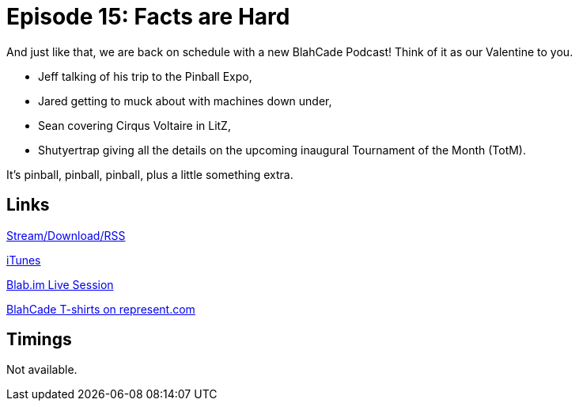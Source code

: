 = Episode 15: Facts are Hard
:hp-tags: Pinball, Expo, Events, Cirqus, LitZ, TotM
:hp-image: logo.png
:published_at: 2015-02-13

And just like that, we are back on schedule with a new BlahCade Podcast!
Think of it as our Valentine to you.

* Jeff talking of his trip to the Pinball Expo,
* Jared getting to muck about with machines down under,
* Sean covering Cirqus Voltaire in LitZ,
* Shutyertrap giving all the details on the upcoming inaugural Tournament of the Month (TotM).

It's pinball, pinball, pinball, plus a little something extra.

== Links

http://shoutengine.com/BlahCadePodcast/facts-are-hard-12307[Stream/Download/RSS]

https://itunes.apple.com/us/podcast/blahcade-podcast/id1039748922?mt=2[iTunes]

https://blab.im/BlahCade[Blab.im Live Session]

https://represent.com/blahcade-shirt[BlahCade T-shirts on represent.com]

== Timings

Not available.
